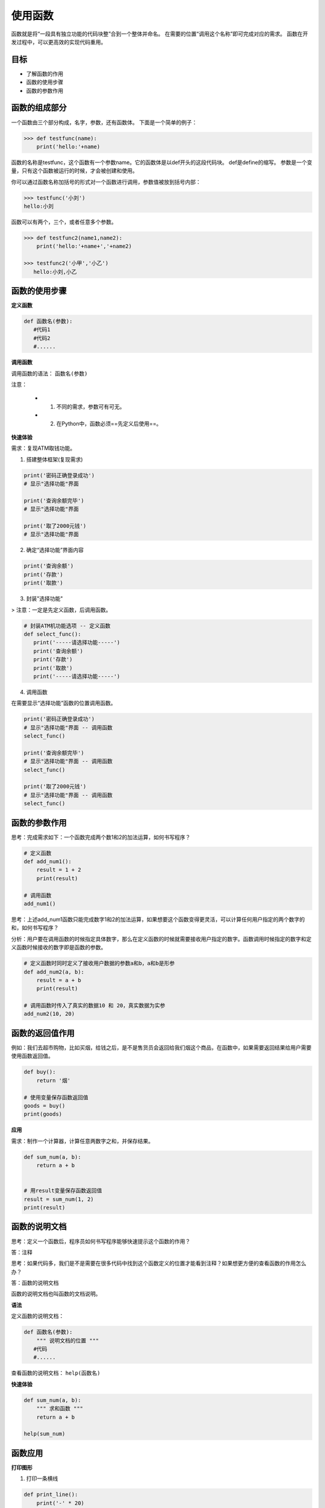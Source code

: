======================
使用函数
======================

函数就是将“一段具有独立功能的代码块整”合到一个整体并命名。
在需要的位置“调用这个名称”即可完成对应的需求。
函数在开发过程中，可以更高效的实现代码重用。

--------
目标
--------

- 了解函数的作用
- 函数的使用步骤
- 函数的参数作用


--------------
函数的组成部分
--------------

一个函数由三个部分构成，名字，参数，还有函数体。
下面是一个简单的例子：

.. code-block:: python

   >>> def testfunc(name):
       print('hello:'+name)

函数的名称是testfunc，这个函数有一个参数name。它的函数体是以def开头的这段代码块。
def是define的缩写。
参数是一个变量，只有这个函数被运行的时候，才会被创建和使用。

你可以通过函数名称加括号的形式对一个函数进行调用，参数值被放到括号内部：

.. code-block:: python

   >>> testfunc('小刘')
   hello:小刘
   
函数可以有两个，三个，或者任意多个参数。

.. code-block:: python

   >>> def testfunc2(name1,name2):
       print('hello:'+name+','+name2)
       
   >>> testfunc2('小甲','小乙')
      hello:小刘,小乙
   
-------------------
函数的使用步骤
-------------------

**定义函数**

.. code-block:: python

   def 函数名(参数):
      #代码1
      #代码2
      #......




**调用函数**

调用函数的语法： ``函数名(参数)``

注意：

   - 1. 不同的需求，参数可有可无。
   - 2. 在Python中，函数必须==先定义后使用==。



**快速体验**

需求：复现ATM取钱功能。

1. 搭建整体框架(复现需求)

.. code-block:: python

   print('密码正确登录成功')
   # 显示"选择功能"界面
   
   print('查询余额完毕')
   # 显示"选择功能"界面
   
   print('取了2000元钱')
   # 显示"选择功能"界面


2. 确定“选择功能”界面内容

.. code-block:: python

   print('查询余额')
   print('存款')
   print('取款')


3. 封装"选择功能"

> 注意：一定是先定义函数，后调用函数。

.. code-block:: python

   # 封装ATM机功能选项 -- 定义函数
   def select_func():
      print('-----请选择功能-----')
      print('查询余额')
      print('存款')
      print('取款')
      print('-----请选择功能-----')


4. 调用函数

在需要显示“选择功能”函数的位置调用函数。

.. code-block:: python

   print('密码正确登录成功')
   # 显示"选择功能"界面 -- 调用函数
   select_func()
   
   print('查询余额完毕')
   # 显示"选择功能"界面 -- 调用函数
   select_func()
   
   print('取了2000元钱')
   # 显示"选择功能"界面 -- 调用函数
   select_func()




-----------------------
函数的参数作用
-----------------------

思考：完成需求如下：一个函数完成两个数1和2的加法运算，如何书写程序？

.. code-block:: python

   # 定义函数
   def add_num1():
       result = 1 + 2
       print(result)
      
   # 调用函数
   add_num1()


思考：上述add_num1函数只能完成数字1和2的加法运算，如果想要这个函数变得更灵活，可以计算任何用户指定的两个数字的和，如何书写程序？

分析：用户要在调用函数的时候指定具体数字，那么在定义函数的时候就需要接收用户指定的数字。函数调用时候指定的数字和定义函数时候接收的数字即是函数的参数。

.. code-block:: python

   # 定义函数时同时定义了接收用户数据的参数a和b，a和b是形参
   def add_num2(a, b):
       result = a + b
       print(result)
   
   # 调用函数时传入了真实的数据10 和 20，真实数据为实参
   add_num2(10, 20)




-----------------------
函数的返回值作用
-----------------------

例如：我们去超市购物，比如买烟，给钱之后，是不是售货员会返回给我们烟这个商品，在函数中，如果需要返回结果给用户需要使用函数返回值。

.. code-block:: python

   def buy():
       return '烟'
   
   # 使用变量保存函数返回值
   goods = buy()
   print(goods)


**应用**

需求：制作一个计算器，计算任意两数字之和，并保存结果。

.. code-block:: python

   def sum_num(a, b):
       return a + b
   
   
   # 用result变量保存函数返回值
   result = sum_num(1, 2)
   print(result)




-----------------------
函数的说明文档
-----------------------

思考：定义一个函数后，程序员如何书写程序能够快速提示这个函数的作用？

答：注释

思考：如果代码多，我们是不是需要在很多代码中找到这个函数定义的位置才能看到注释？如果想更方便的查看函数的作用怎么办？

答：函数的说明文档

函数的说明文档也叫函数的文档说明。

**语法**

定义函数的说明文档：

.. code-block:: python

   def 函数名(参数):
       """ 说明文档的位置 """
      #代码
      #......


查看函数的说明文档： ``help(函数名)``

**快速体验**

.. code-block:: python

   def sum_num(a, b):
       """ 求和函数 """
       return a + b  
   
   help(sum_num)


 

--------------
函数应用
--------------

**打印图形**

1. 打印一条横线

.. code-block:: python

   def print_line():
       print('-' * 20)
   
   print_line()

 
2. 打印多条横线

.. code-block:: python

   def print_line():
       print('-' * 20)
   
   
   def print_lines(num):
       i = 0
       while i < num:
           print_line()
           i += 1
   
   
   print_lines(5)

 
**函数计算**

1. 求三个数之和

.. code-block:: python

   def sum_num(a, b, c):
       return a + b + c
   
   
   result = sum_num(1, 2, 3)
   print(result)  # 6




2. 求三个数平均值

.. code-block:: python

   def average_num(a, b, c):
       sumResult = sum_num(a, b, c)
       return sumResult / 3
   
   result = average_num(1, 2, 3)
   print(result)  # 2.0


---------------
总结
---------------

- 函数的作用：封装代码，高效的代码重用

- 函数使用步骤

  - 定义函数

   .. code-block:: python
   
      def 函数名():
         #代码1
         #代码2
         #...


  - 调用函数的方法：  ``函数名()``

- 函数的参数：函数调用的时候可以传入真实数据，增大函数的使用的灵活性

  - 形参：函数定义时书写的参数(非真实数据)
  - 实参：函数调用时书写的参数(真实数据)

- 函数的返回值

  - 作用：函数调用后，返回需要的计算结果
  - 写法：  ``return 表达式``

- 函数的说明文档

  - 作用：保存函数解释说明的信息
  - 写法

   .. code-block:: python
   
      def 函数名():
         """ 函数说明文档 """


- 函数嵌套调用：一个函数内部嵌套调用另外一个函数















